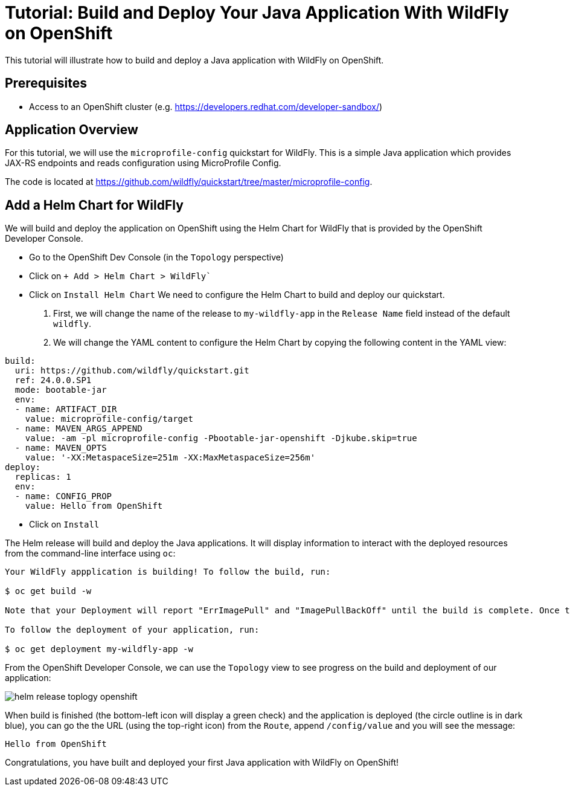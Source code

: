 = Tutorial: Build and Deploy Your Java Application With WildFly on OpenShift

This tutorial will illustrate how to build and deploy a Java application with WildFly on OpenShift.

== Prerequisites

* Access to an OpenShift cluster (e.g. https://developers.redhat.com/developer-sandbox/)

== Application Overview

For this tutorial, we will use the `microprofile-config` quickstart for WildFly.
This is a simple Java application which provides JAX-RS endpoints and reads configuration using MicroProfile Config.

The code is located at https://github.com/wildfly/quickstart/tree/master/microprofile-config.

== Add a Helm Chart for WildFly

We will build and deploy the application on OpenShift using the Helm Chart for WildFly that is provided by the OpenShift Developer Console.

* Go to the OpenShift Dev Console (in the `Topology` perspective)
* Click on `+ Add > Helm Chart > WildFly``
* Click on `Install Helm Chart`
  We need to configure the Helm Chart to build and deploy our quickstart.

  1. First, we will change the name of the release to `my-wildfly-app` in the `Release Name` field instead of the default `wildfly`.
  2. We will change the YAML content to configure the Helm Chart by copying the following content in the YAML view:

[source,yaml]
----
build:
  uri: https://github.com/wildfly/quickstart.git
  ref: 24.0.0.SP1
  mode: bootable-jar
  env:
  - name: ARTIFACT_DIR
    value: microprofile-config/target
  - name: MAVEN_ARGS_APPEND
    value: -am -pl microprofile-config -Pbootable-jar-openshift -Djkube.skip=true
  - name: MAVEN_OPTS
    value: '-XX:MetaspaceSize=251m -XX:MaxMetaspaceSize=256m'
deploy:
  replicas: 1
  env:
  - name: CONFIG_PROP
    value: Hello from OpenShift
----

* Click on `Install`

The Helm release will build and deploy the Java applications.
It will display information to interact with the deployed resources from the command-line interface using `oc`:

[source,shell]
----
Your WildFly appplication is building! To follow the build, run:

$ oc get build -w

Note that your Deployment will report "ErrImagePull" and "ImagePullBackOff" until the build is complete. Once the build is complete, your image will be automatically rolled out.

To follow the deployment of your application, run:

$ oc get deployment my-wildfly-app -w
----

From the OpenShift Developer Console, we can use the `Topology` view to see progress on the build and deployment of our application:

image::helm-release-toplogy-openshift.png[]

When build is finished (the bottom-left icon will display a green check) and the application is deployed (the circle outline is in dark blue), you can go the the URL (using the top-right icon) from the `Route`, append `/config/value` and you will see the message:

----
Hello from OpenShift
----

Congratulations, you have built and deployed your first Java application with WildFly on OpenShift!